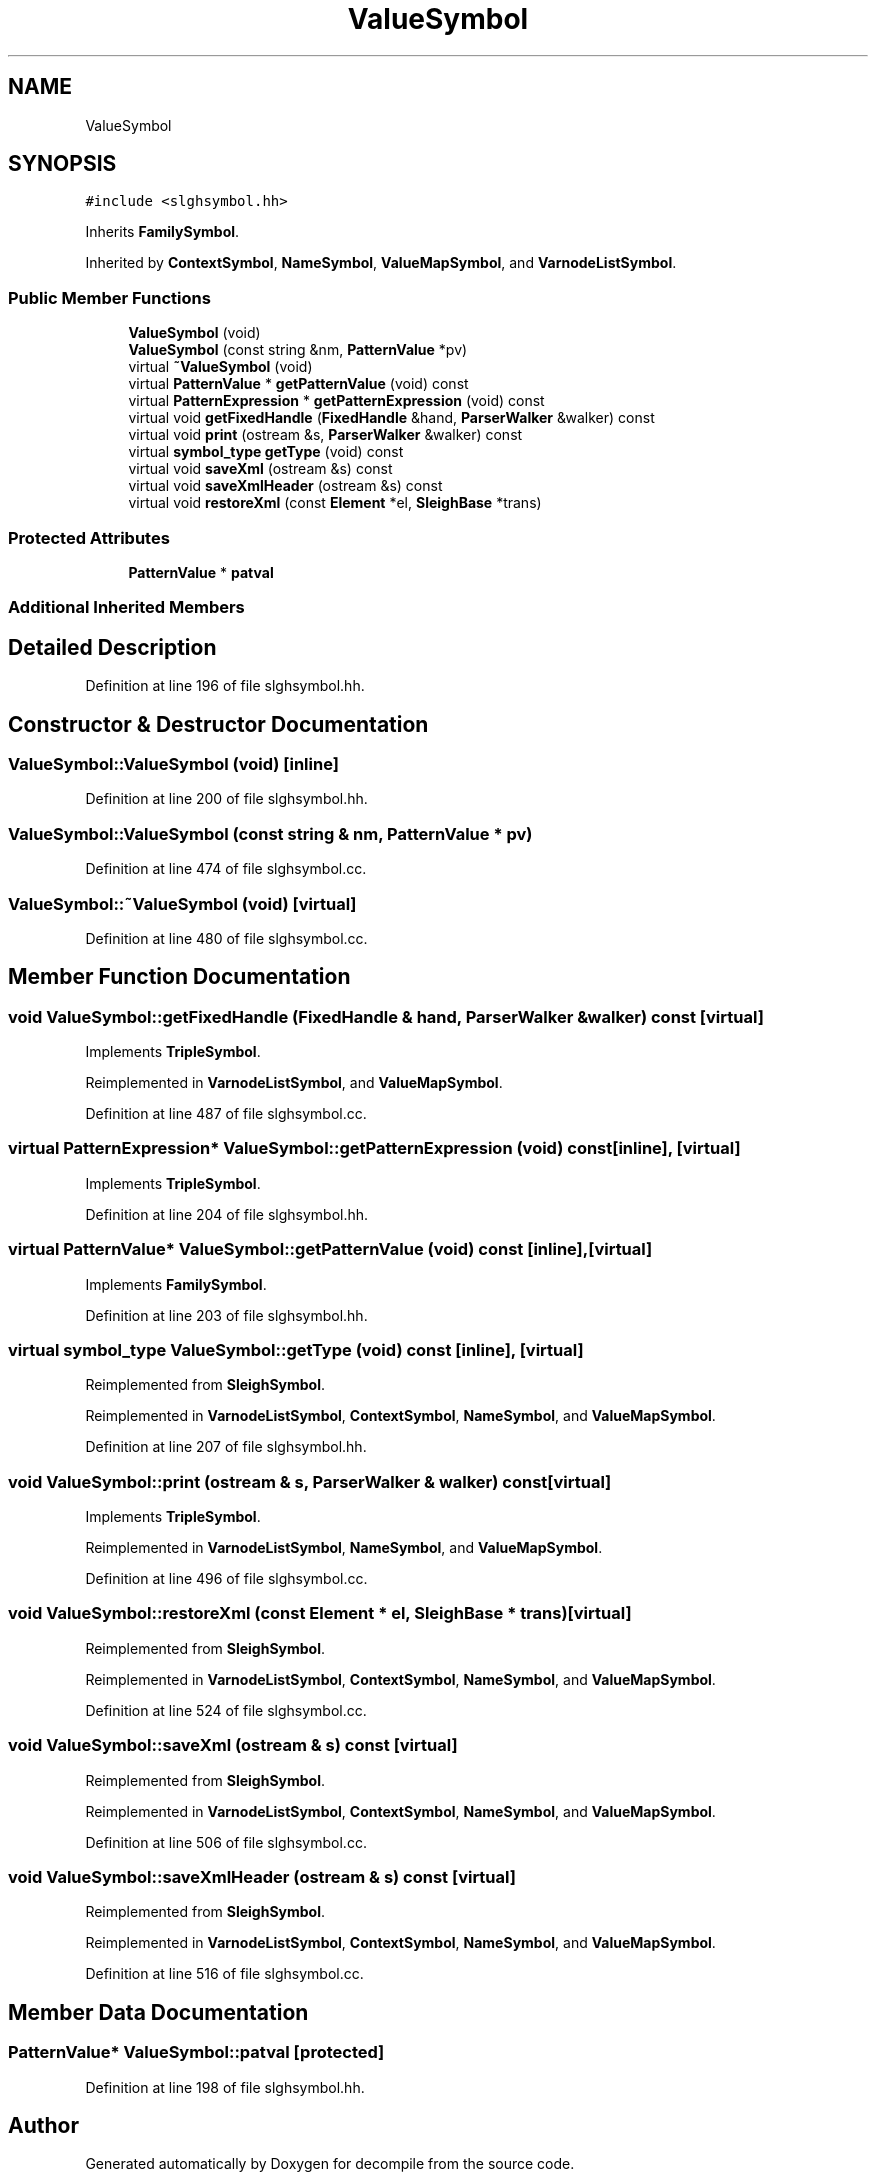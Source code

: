 .TH "ValueSymbol" 3 "Sun Apr 14 2019" "decompile" \" -*- nroff -*-
.ad l
.nh
.SH NAME
ValueSymbol
.SH SYNOPSIS
.br
.PP
.PP
\fC#include <slghsymbol\&.hh>\fP
.PP
Inherits \fBFamilySymbol\fP\&.
.PP
Inherited by \fBContextSymbol\fP, \fBNameSymbol\fP, \fBValueMapSymbol\fP, and \fBVarnodeListSymbol\fP\&.
.SS "Public Member Functions"

.in +1c
.ti -1c
.RI "\fBValueSymbol\fP (void)"
.br
.ti -1c
.RI "\fBValueSymbol\fP (const string &nm, \fBPatternValue\fP *pv)"
.br
.ti -1c
.RI "virtual \fB~ValueSymbol\fP (void)"
.br
.ti -1c
.RI "virtual \fBPatternValue\fP * \fBgetPatternValue\fP (void) const"
.br
.ti -1c
.RI "virtual \fBPatternExpression\fP * \fBgetPatternExpression\fP (void) const"
.br
.ti -1c
.RI "virtual void \fBgetFixedHandle\fP (\fBFixedHandle\fP &hand, \fBParserWalker\fP &walker) const"
.br
.ti -1c
.RI "virtual void \fBprint\fP (ostream &s, \fBParserWalker\fP &walker) const"
.br
.ti -1c
.RI "virtual \fBsymbol_type\fP \fBgetType\fP (void) const"
.br
.ti -1c
.RI "virtual void \fBsaveXml\fP (ostream &s) const"
.br
.ti -1c
.RI "virtual void \fBsaveXmlHeader\fP (ostream &s) const"
.br
.ti -1c
.RI "virtual void \fBrestoreXml\fP (const \fBElement\fP *el, \fBSleighBase\fP *trans)"
.br
.in -1c
.SS "Protected Attributes"

.in +1c
.ti -1c
.RI "\fBPatternValue\fP * \fBpatval\fP"
.br
.in -1c
.SS "Additional Inherited Members"
.SH "Detailed Description"
.PP 
Definition at line 196 of file slghsymbol\&.hh\&.
.SH "Constructor & Destructor Documentation"
.PP 
.SS "ValueSymbol::ValueSymbol (void)\fC [inline]\fP"

.PP
Definition at line 200 of file slghsymbol\&.hh\&.
.SS "ValueSymbol::ValueSymbol (const string & nm, \fBPatternValue\fP * pv)"

.PP
Definition at line 474 of file slghsymbol\&.cc\&.
.SS "ValueSymbol::~ValueSymbol (void)\fC [virtual]\fP"

.PP
Definition at line 480 of file slghsymbol\&.cc\&.
.SH "Member Function Documentation"
.PP 
.SS "void ValueSymbol::getFixedHandle (\fBFixedHandle\fP & hand, \fBParserWalker\fP & walker) const\fC [virtual]\fP"

.PP
Implements \fBTripleSymbol\fP\&.
.PP
Reimplemented in \fBVarnodeListSymbol\fP, and \fBValueMapSymbol\fP\&.
.PP
Definition at line 487 of file slghsymbol\&.cc\&.
.SS "virtual \fBPatternExpression\fP* ValueSymbol::getPatternExpression (void) const\fC [inline]\fP, \fC [virtual]\fP"

.PP
Implements \fBTripleSymbol\fP\&.
.PP
Definition at line 204 of file slghsymbol\&.hh\&.
.SS "virtual \fBPatternValue\fP* ValueSymbol::getPatternValue (void) const\fC [inline]\fP, \fC [virtual]\fP"

.PP
Implements \fBFamilySymbol\fP\&.
.PP
Definition at line 203 of file slghsymbol\&.hh\&.
.SS "virtual \fBsymbol_type\fP ValueSymbol::getType (void) const\fC [inline]\fP, \fC [virtual]\fP"

.PP
Reimplemented from \fBSleighSymbol\fP\&.
.PP
Reimplemented in \fBVarnodeListSymbol\fP, \fBContextSymbol\fP, \fBNameSymbol\fP, and \fBValueMapSymbol\fP\&.
.PP
Definition at line 207 of file slghsymbol\&.hh\&.
.SS "void ValueSymbol::print (ostream & s, \fBParserWalker\fP & walker) const\fC [virtual]\fP"

.PP
Implements \fBTripleSymbol\fP\&.
.PP
Reimplemented in \fBVarnodeListSymbol\fP, \fBNameSymbol\fP, and \fBValueMapSymbol\fP\&.
.PP
Definition at line 496 of file slghsymbol\&.cc\&.
.SS "void ValueSymbol::restoreXml (const \fBElement\fP * el, \fBSleighBase\fP * trans)\fC [virtual]\fP"

.PP
Reimplemented from \fBSleighSymbol\fP\&.
.PP
Reimplemented in \fBVarnodeListSymbol\fP, \fBContextSymbol\fP, \fBNameSymbol\fP, and \fBValueMapSymbol\fP\&.
.PP
Definition at line 524 of file slghsymbol\&.cc\&.
.SS "void ValueSymbol::saveXml (ostream & s) const\fC [virtual]\fP"

.PP
Reimplemented from \fBSleighSymbol\fP\&.
.PP
Reimplemented in \fBVarnodeListSymbol\fP, \fBContextSymbol\fP, \fBNameSymbol\fP, and \fBValueMapSymbol\fP\&.
.PP
Definition at line 506 of file slghsymbol\&.cc\&.
.SS "void ValueSymbol::saveXmlHeader (ostream & s) const\fC [virtual]\fP"

.PP
Reimplemented from \fBSleighSymbol\fP\&.
.PP
Reimplemented in \fBVarnodeListSymbol\fP, \fBContextSymbol\fP, \fBNameSymbol\fP, and \fBValueMapSymbol\fP\&.
.PP
Definition at line 516 of file slghsymbol\&.cc\&.
.SH "Member Data Documentation"
.PP 
.SS "\fBPatternValue\fP* ValueSymbol::patval\fC [protected]\fP"

.PP
Definition at line 198 of file slghsymbol\&.hh\&.

.SH "Author"
.PP 
Generated automatically by Doxygen for decompile from the source code\&.
